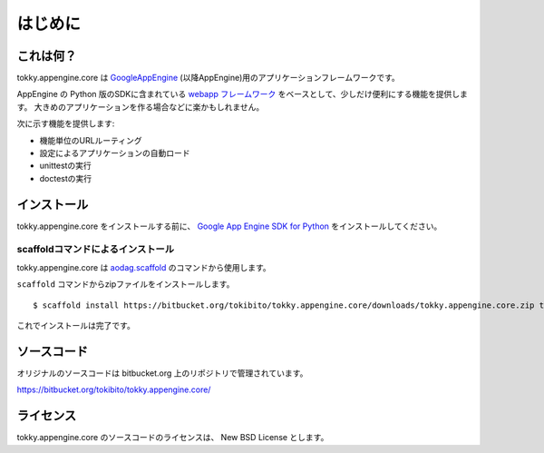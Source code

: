 ========
はじめに
========

これは何？
==========

tokky.appengine.core は `GoogleAppEngine`_ (以降AppEngine)用のアプリケーションフレームワークです。

AppEngine の Python 版のSDKに含まれている `webapp フレームワーク`_ をベースとして、少しだけ便利にする機能を提供します。
大きめのアプリケーションを作る場合などに楽かもしれません。

次に示す機能を提供します:

* 機能単位のURLルーティング
* 設定によるアプリケーションの自動ロード
* unittestの実行
* doctestの実行

.. _`GoogleAppEngine`: http://code.google.com/appengine/
.. _`webapp フレームワーク`: http://code.google.com/appengine/docs/python/tools/webapp/

インストール
============

tokky.appengine.core をインストールする前に、 `Google App Engine SDK for Python`_ をインストールしてください。

.. _`Google App Engine SDK for Python`: http://code.google.com/appengine/downloads.html#Google_App_Engine_SDK_for_Python

scaffoldコマンドによるインストール
----------------------------------

tokky.appengine.core は `aodag.scaffold`_ のコマンドから使用します。

``scaffold`` コマンドからzipファイルをインストールします。

::

   $ scaffold install https://bitbucket.org/tokibito/tokky.appengine.core/downloads/tokky.appengine.core.zip tokky.appengine.core

これでインストールは完了です。

.. _`aodag.scaffold`: http://pypi.python.org/pypi/aodag.scaffold/

ソースコード
============

オリジナルのソースコードは bitbucket.org 上のリポジトリで管理されています。

https://bitbucket.org/tokibito/tokky.appengine.core/

ライセンス
==========

tokky.appengine.core のソースコードのライセンスは、 New BSD License とします。
